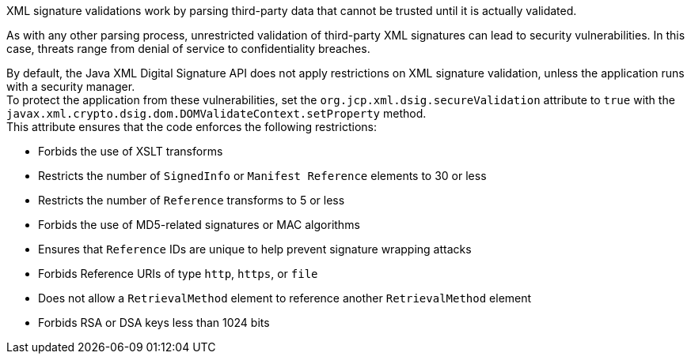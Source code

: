 XML signature validations work by parsing third-party data that cannot be trusted until it is actually validated.

As with any other parsing process, unrestricted validation of third-party XML signatures can lead to security vulnerabilities. In this case, threats range from denial of service to confidentiality breaches.

By default, the Java XML Digital Signature API does not apply restrictions on XML signature validation, unless the application runs with a security manager. +
To protect the application from these vulnerabilities, set the ``org.jcp.xml.dsig.secureValidation`` attribute to ``true`` with the ``javax.xml.crypto.dsig.dom.DOMValidateContext.setProperty`` method. +
This attribute ensures that the code enforces the following restrictions:

* Forbids the use of XSLT transforms
* Restricts the number of ``SignedInfo`` or ``Manifest Reference`` elements to 30 or less
* Restricts the number of ``Reference`` transforms to 5 or less
* Forbids the use of MD5-related signatures or MAC algorithms
* Ensures that ``Reference`` IDs are unique to help prevent signature wrapping attacks
* Forbids Reference URIs of type ``http``, ``https``, or ``file``
* Does not allow a ``RetrievalMethod`` element to reference another ``RetrievalMethod`` element
* Forbids RSA or DSA keys less than 1024 bits
